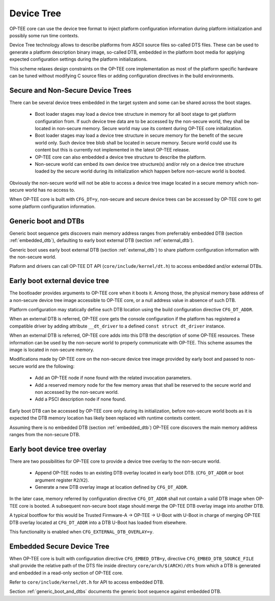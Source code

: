.. _device_tree:

###########
Device Tree
###########
OP-TEE core can use the device tree format to inject platform configuration
information during platform initialization and possibly some run time contexts.

Device Tree technology allows to describe platforms from ASCII source files
so-called DTS files. These can be used to generate a platform description binary
image, so-called DTB, embedded in the platform boot media for applying expected
configuration settings during the platform initializations.

This scheme relaxes design constraints on the OP-TEE core implementation as most
of the platform specific hardware can be tuned without modifying C source files
or adding configuration directives in the build environments.

Secure and Non-Secure Device Trees
**********************************
There can be several device trees embedded in the target system and some can be
shared across the boot stages.

    - Boot loader stages may load a device tree structure in memory for all boot
      stage to get platform configuration from. If such device tree data are to
      be accessed by the non-secure world, they shall be located in non-secure
      memory. Secure world may use its content during OP-TEE core
      initialization.

    - Boot loader stages may load a device tree structure in secure memory for
      the benefit of the secure world only. Such device tree blob shall be
      located in secure memory. Secure world could use its content but this
      is currently not implemented in the latest OP-TEE release.

    - OP-TEE core can also embedded a device tree structure to describe the
      platform.

    - Non-secure world can embed its own device tree structure(s) and/or
      rely on a device tree structure loaded by the secure world during
      its initialization which happen before non-secure world is booted.

Obviously the non-secure world will not be able to access a device tree image
located in a secure memory which non-secure world has no access to.

When OP-TEE core is built with ``CFG_DT=y``, non-secure and secure device trees
can be accessed by OP-TEE core to get some platform configuration information.

.. _generic_boot_and_dtbs:

Generic boot and DTBs
*********************
Generic boot sequence gets discovers main memory address ranges from
preferrably embedded DTB (section :ref:`embedded_dtb`), defaulting to
early boot external DTB (section :ref:`external_dtb`).

Generic boot uses early boot external DTB (section :ref:`external_dtb`)
to share platform configuration information with the non-secure world.

Plaform and drivers can call OP-TEE DT API (``core/include/kernel/dt.h``)
to access embedded and/or external DTBs.

.. _external_dtb:

Early boot external device tree
*******************************
The bootloader provides arguments to OP-TEE core when it boots it. Among
those, the physical memory base address of a non-secure device tree image
accessible to OP-TEE core, or a null address value in absence of such DTB.

Platform configuration may statically define such DTB location using the
build configuration directive ``CFG_DT_ADDR``.

When an external DTB is referred, OP-TEE core gets the console configuration
if the platform has registered a compatible driver by adding attribute
``__dt_driver`` to a defined ``const struct dt_driver`` instance.

When an external DTB is referred, OP-TEE core adds into this DTB the
description of some OP-TEE resources. These information can be used
by the non-secure world to properly communicate with OP-TEE. This scheme
assumes the image is located in non-secure memory.

Modifications made by OP-TEE core on the non-secure device tree image provided
by early boot and passed to non-secure world are the following:

    - Add an OP-TEE node if none found with the related invocation parameters.

    - Add a reserved memory node for the few memory areas that shall be reserved
      to the secure world and non accessed by the non-secure world.

    - Add a PSCI description node if none found.

Early boot DTB can be accessed by OP-TEE core only during its initialization,
before non-secure world boots as it is expected the DTB memory location has
likely been replaced with runtime contexts content.

Assuming there is no embedded DTB (section :ref:`embedded_dtb`) OP-TEE core
discovers the main memory address ranges from the non-secure DTB.

.. _external_dtb_overlay:

Early boot device tree overlay
******************************
There are two possibilities for OP-TEE core to provide a device tree
overlay to the non-secure world.

    - Append OP-TEE nodes to an existing DTB overlay located in early boot DTB.
      (``CFG_DT_ADDR`` or boot argument register ``R2``/``X2``).

    - Generate a new DTB overlay image at location defined by ``CFG_DT_ADDR``.

In the later case, memory referred by configuration directive ``CFG_DT_ADDR``
shall not contain a valid DTB image when OP-TEE core is booted. A subsequent
non-secure boot stage should merge the OP-TEE DTB overlay image into
another DTB.

A typical bootflow for this would be Trusted Firmware-A -> OP-TEE -> U-Boot
with U-Boot in charge of merging OP-TEE DTB overlay located at ``CFG_DT_ADDR``
into a DTB U-Boot has loaded from elsewhere.

This functionality is enabled when ``CFG_EXTERNAL_DTB_OVERLAY=y``.

.. _embedded_dtb:

Embedded Secure Device Tree
***************************
When OP-TEE core is built with configuration directive ``CFG_EMBED_DTB=y``,
directive ``CFG_EMBED_DTB_SOURCE_FILE`` shall provide the relative path of the
DTS file inside directory ``core/arch/$(ARCH)/dts`` from which a DTB is
generated and embedded in a read-only section of OP-TEE core.

Refer to ``core/include/kernel/dt.h`` for API to access embedded DTB.

Section :ref:`generic_boot_and_dtbs` documents the generic boot sequence
against embedded DTB.
